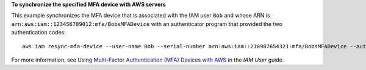 **To synchronize the specified MFA device with AWS servers**

This example synchronizes the MFA device that is associated with the IAM user ``Bob`` and whose ARN is ``arn:aws:iam::123456789012:mfa/BobsMFADevice`` 
with an authenticator program that provided the two authentication codes::

  aws iam resync-mfa-device --user-name Bob --serial-number arn:aws:iam::210987654321:mfa/BobsMFADevice --authentication-code-1 123456 --authentication-code-2 987654


For more information, see `Using Multi-Factor Authentication (MFA) Devices with AWS`_ in the *IAM User* guide.

.. _`Using Multi-Factor Authentication (MFA) Devices with AWS`: http://docs.aws.amazon.com/IAM/latest/UserGuide/id_credentials_mfa.html